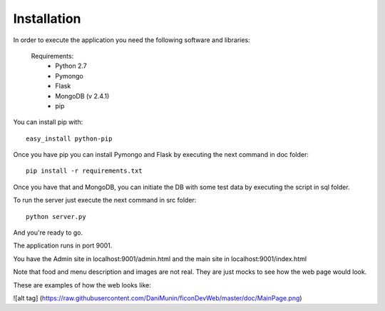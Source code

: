 Installation
------------

In order to execute the application you need the following software and libraries:

    Requirements:
        - Python 2.7
        - Pymongo
        - Flask
        - MongoDB (v 2.4.1)
        - pip

You can install pip with: ::

    easy_install python-pip

Once you have pip you can install Pymongo and Flask by executing the next command in doc folder: ::
    
   pip install -r requirements.txt 

Once you have that and MongoDB, you can initiate the DB with some test data by executing the script in sql folder.

To run the server just execute the next command in src folder: ::

    python server.py


And you're ready to go.

The application runs in port 9001.

You have the Admin site in localhost:9001/admin.html and the main site in localhost:9001/index.html

Note that food and menu description and images are not real. They are just mocks to see how the web page would look.

These are examples of how the web looks like:

![alt tag] (https://raw.githubusercontent.com/DaniMunin/ficonDevWeb/master/doc/MainPage.png)


